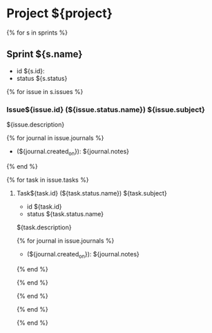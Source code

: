 * Project ${project}

{% for s in sprints %}
** Sprint ${s.name}
+ id ${s.id}:
+ status ${s.status}

{% for issue in s.issues %}
*** Issue${issue.id} (${issue.status.name}) ${issue.subject}  
${issue.description}

{% for journal in issue.journals %}
+ (${journal.created_on}):  ${journal.notes}
{% end %}

{% for task in issue.tasks %}
**** Task${task.id} (${task.status.name}) ${task.subject}  
+ id ${task.id}
+ status ${task.status.name}

${task.description}

{% for journal in issue.journals %}
+ (${journal.created_on}):  ${journal.notes}
{% end %}

{% end %}

{% end %}

{% end %}

{% end %}
